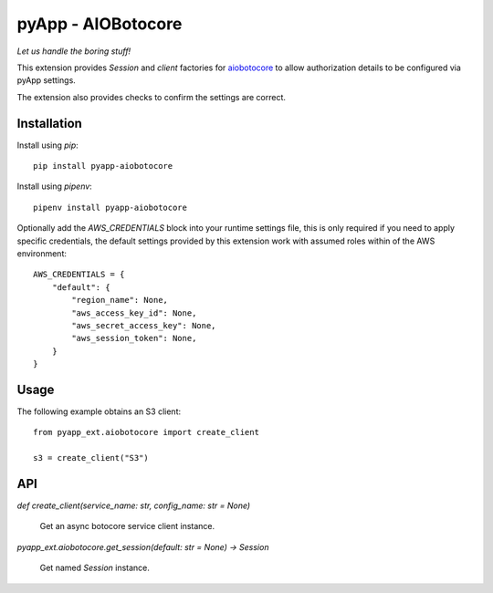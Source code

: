 ###################
pyApp - AIOBotocore
###################

*Let us handle the boring stuff!*

.. image:: https://img.shields.io/badge/code%20style-black-000000.svg
   :target: https://github.com/ambv/black
      :alt: Once you go Black...

.. image:: https://api.codeclimate.com/v1/badges/0a86755f39f0416fbd1e/maintainability
   :target: https://codeclimate.com/github/pyapp-org/pae.sqlalchemy/maintainability
   :alt: Maintainability

This extension provides `Session` and *client* factories for
`aiobotocore <https://github.com/aio-libs/aiobotocore>`_ to allow authorization
details to be configured via pyApp settings.

The extension also provides checks to confirm the settings are correct.


Installation
============

Install using *pip*::

    pip install pyapp-aiobotocore

Install using *pipenv*::

    pipenv install pyapp-aiobotocore


Optionally add the `AWS_CREDENTIALS` block into your runtime settings file, this
is only required if you need to apply specific credentials, the default settings
provided by this extension work with assumed roles within of the AWS environment::

    AWS_CREDENTIALS = {
        "default": {
            "region_name": None,
            "aws_access_key_id": None,
            "aws_secret_access_key": None,
            "aws_session_token": None,
        }
    }


Usage
=====

The following example obtains an S3 client::

    from pyapp_ext.aiobotocore import create_client

    s3 = create_client("S3")


API
===

`def create_client(service_name: str, config_name: str = None)`

    Get an async botocore service client instance.


`pyapp_ext.aiobotocore.get_session(default: str = None) -> Session`

    Get named `Session` instance.
